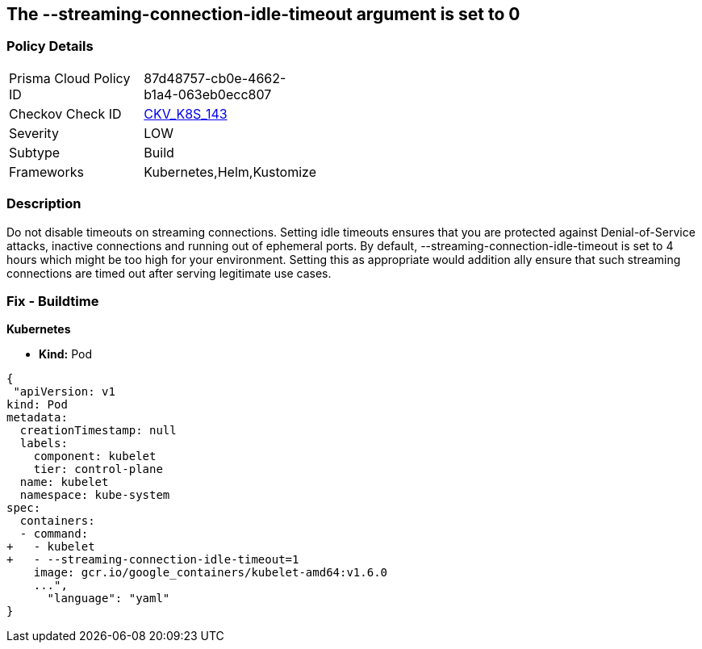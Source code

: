 == The --streaming-connection-idle-timeout argument is set to 0
// '-streaming-connection-idle-timeout' argument set to 0

=== Policy Details 

[width=45%]
[cols="1,1"]
|=== 
|Prisma Cloud Policy ID 
| 87d48757-cb0e-4662-b1a4-063eb0ecc807

|Checkov Check ID 
| https://github.com/bridgecrewio/checkov/tree/master/checkov/kubernetes/checks/resource/k8s/KubeletStreamingConnectionIdleTimeout.py[CKV_K8S_143]

|Severity
|LOW

|Subtype
|Build

|Frameworks
|Kubernetes,Helm,Kustomize

|=== 



=== Description 


Do not disable timeouts on streaming connections.
Setting idle timeouts ensures that you are protected against Denial-of-Service attacks, inactive connections and running out of ephemeral ports.
By default, --streaming-connection-idle-timeout is set to 4 hours which might be too high for your environment.
Setting this as appropriate would addition ally ensure that such streaming connections are timed out after serving legitimate use cases.

=== Fix - Buildtime


*Kubernetes* 


* *Kind:* Pod


[source,yaml]
----
{
 "apiVersion: v1
kind: Pod
metadata:
  creationTimestamp: null
  labels:
    component: kubelet
    tier: control-plane
  name: kubelet
  namespace: kube-system
spec:
  containers:
  - command:
+   - kubelet
+   - --streaming-connection-idle-timeout=1
    image: gcr.io/google_containers/kubelet-amd64:v1.6.0
    ...",
      "language": "yaml"
}
----
